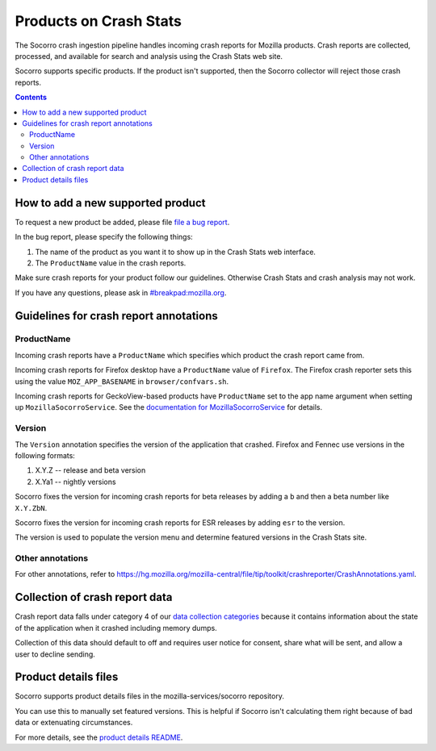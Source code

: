 .. _products-chapter:

=======================
Products on Crash Stats
=======================

The Socorro crash ingestion pipeline handles incoming crash reports for Mozilla
products. Crash reports are collected, processed, and available for search and
analysis using the Crash Stats web site.

Socorro supports specific products. If the product isn't supported, then the
Socorro collector will reject those crash reports.

.. contents::


How to add a new supported product
==================================

To request a new product be added, please file
`file a bug report <https://bugzilla.mozilla.org/enter_bug.cgi?format=__standard__&product=Socorro&component=General&short_desc=new%20product:%20YOURPRODUCT">`_.

In the bug report, please specify the following things:

1. The name of the product as you want it to show up in the Crash Stats web interface.
2. The ``ProductName`` value in the crash reports.

Make sure crash reports for your product follow our guidelines. Otherwise Crash
Stats and crash analysis may not work.

If you have any questions, please ask in
`#breakpad:mozilla.org <https://riot.im/app/#/room/#breakpad:mozilla.org>`_.


Guidelines for crash report annotations
=======================================

ProductName
-----------

Incoming crash reports have a ``ProductName`` which specifies which product the
crash report came from.

Incoming crash reports for Firefox desktop have a ``ProductName`` value of
``Firefox``. The Firefox crash reporter sets this using the value
``MOZ_APP_BASENAME`` in ``browser/confvars.sh``.

Incoming crash reports for GeckoView-based products have ``ProductName`` set to
the app name argument when setting up ``MozillaSocorroService``.  See the
`documentation for MozillaSocorroService
<https://github.com/mozilla-mobile/android-components/blob/master/components/lib/crash/README.md#sending-crash-reports-to-mozilla-socorro>`_
for details.


Version
-------

The ``Version`` annotation specifies the version of the application that crashed.
Firefox and Fennec use versions in the following formats:

1. X.Y.Z -- release and beta version
2. X.Ya1 -- nightly versions

Socorro fixes the version for incoming crash reports for beta releases by
adding a ``b`` and then a beta number like ``X.Y.ZbN``.

Socorro fixes the version for incoming crash reports for ESR releases by adding
``esr`` to the version.

The version is used to populate the version menu and determine featured versions
in the Crash Stats site.


Other annotations
-----------------

For other annotations, refer to
`<https://hg.mozilla.org/mozilla-central/file/tip/toolkit/crashreporter/CrashAnnotations.yaml>`_.


Collection of crash report data
===============================

Crash report data falls under category 4 of our
`data collection categories <https://wiki.mozilla.org/Firefox/Data_Collection>`_
because it contains information about the state of the application
when it crashed including memory dumps.

Collection of this data should default to off and requires user notice for
consent, share what will be sent, and allow a user to decline sending.


Product details files
=====================

Socorro supports product details files in the mozilla-services/socorro
repository.

You can use this to manually set featured versions. This is helpful if Socorro
isn't calculating them right because of bad data or extenuating circumstances.

For more details, see the `product details README
<https://github.com/mozilla-services/socorro/tree/master/product_details>`_.
